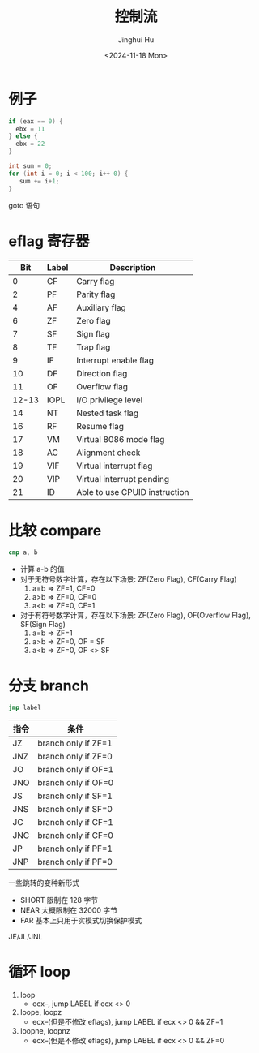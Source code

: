 #+TITLE: 控制流
#+AUTHOR: Jinghui Hu
#+EMAIL: hujinghui@buaa.edu.cn
#+DATE: <2024-11-18 Mon>
#+STARTUP: overview num indent
#+OPTIONS: ^:nil


* 例子
#+BEGIN_SRC c
  if (eax == 0) {
    ebx = 11
  } else {
    ebx = 22
  }
#+END_SRC

#+BEGIN_SRC c
  int sum = 0;
  for (int i = 0; i < 100; i++ 0) {
     sum += i+1;
  }
#+END_SRC

goto 语句

* eflag 寄存器
|   Bit | Label | Description                   |
|-------+-------+-------------------------------|
|     0 | CF    | Carry flag                    |
|     2 | PF    | Parity flag                   |
|     4 | AF    | Auxiliary flag                |
|     6 | ZF    | Zero flag                     |
|     7 | SF    | Sign flag                     |
|     8 | TF    | Trap flag                     |
|     9 | IF    | Interrupt enable flag         |
|    10 | DF    | Direction flag                |
|    11 | OF    | Overflow flag                 |
| 12-13 | IOPL  | I/O privilege level           |
|    14 | NT    | Nested task flag              |
|    16 | RF    | Resume flag                   |
|    17 | VM    | Virtual 8086 mode flag        |
|    18 | AC    | Alignment check               |
|    19 | VIF   | Virtual interrupt flag        |
|    20 | VIP   | Virtual interrupt pending     |
|    21 | ID    | Able to use CPUID instruction |

* 比较 compare
#+BEGIN_SRC nasm
  cmp a, b
#+END_SRC

- 计算 a-b 的值
- 对于无符号数字计算，存在以下场景: ZF(Zero Flag), CF(Carry Flag)
  1. a=b => ZF=1, CF=0
  2. a>b => ZF=0, CF=0
  3. a<b => ZF=0, CF=1
- 对于有符号数字计算，存在以下场景: ZF(Zero Flag), OF(Overflow Flag), SF(Sign Flag)
  1. a=b => ZF=1
  2. a>b => ZF=0, OF = SF
  3. a<b => ZF=0, OF <> SF

* 分支 branch
#+BEGIN_SRC nasm
  jmp label
#+END_SRC

| 指令 | 条件                |
|------+---------------------|
| JZ   | branch only if ZF=1 |
| JNZ  | branch only if ZF=0 |
| JO   | branch only if OF=1 |
| JNO  | branch only if OF=0 |
| JS   | branch only if SF=1 |
| JNS  | branch only if SF=0 |
| JC   | branch only if CF=1 |
| JNC  | branch only if CF=0 |
| JP   | branch only if PF=1 |
| JNP  | branch only if PF=0 |

一些跳转的变种新形式
- SHORT 限制在 128 字节
- NEAR 大概限制在 32000 字节
- FAR 基本上只用于实模式切换保护模式

JE/JL/JNL

* 循环 loop
1. loop
   - ecx--, jump LABEL if ecx <> 0
2. loope, loopz
   - ecx--(但是不修改 eflags), jump LABEL if ecx <> 0 && ZF=1
3. loopne, loopnz
   - ecx--(但是不修改 eflags), jump LABEL if ecx <> 0 && ZF=0
